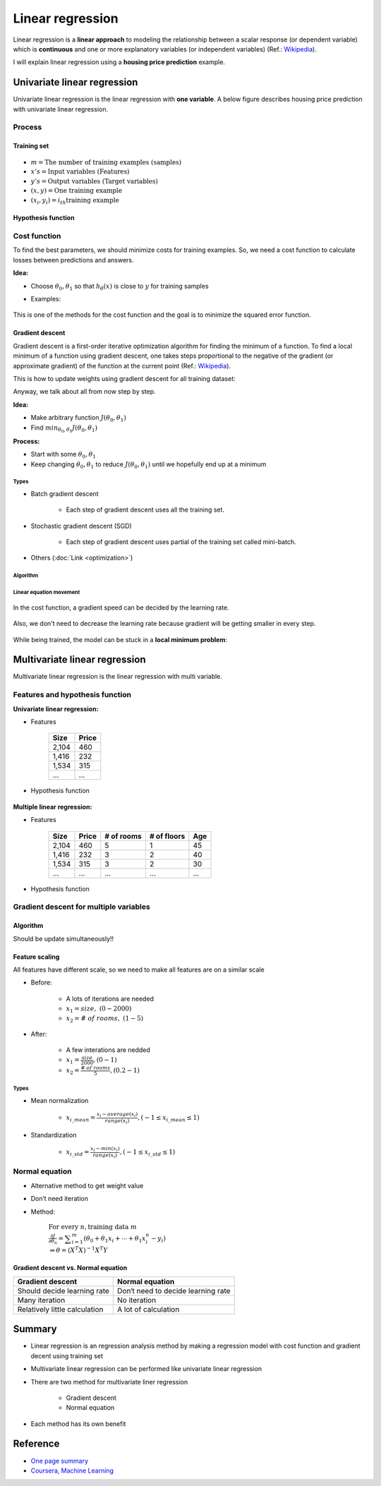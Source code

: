=================
Linear regression
=================

Linear regression is a **linear approach** to modeling the relationship between a scalar response (or dependent variable) which is **continuous** and one or more explanatory variables (or independent variables) (Ref.: `Wikipedia <https://en.wikipedia.org/wiki/Linear_regression>`_).

I will explain linear regression using a **housing price prediction** example.

Univariate linear regression
============================

Univariate linear regression is the linear regression with **one variable**. A below figure describes housing price prediction with univariate linear regression.

.. figure:: img/lr/univariate_lr_ex.png
  :align: center
  :scale: 40%


Process
*******

.. figure:: img/lr/univariate_lr_process.png
  :align: center
  :scale: 40%

------------
Training set
------------

.. figure:: img/lr/notation_of_training_set.png
  :align: center
  :scale: 40%

* :math:`m = \text{The number of training examples (samples)}`
* :math:`x's = \text{Input variables (Features)}`
* :math:`y's = \text{Output variables (Target variables)}`
* :math:`(x, y) = \text{One training example}`
* :math:`(x_i, y_i) = i_{th} \text{training example}`

-------------------
Hypothesis function
-------------------

.. figure:: img/lr/hypothesis_function.png
  :align: center
  :scale: 40%


Cost function
*************

To find the best parameters, we should minimize costs for training examples. So, we need a cost function to calculate losses between predictions and answers.

**Idea:**

* Choose :math:`\theta_0, \theta_1` so that :math:`h_{\theta} (x)` is close to :math:`y` for training samples

* Examples:

    .. figure:: img/lr/cost_function_ex.png
        :align: center
        :scale: 50%

This is one of the methods for the cost function and the goal is to minimize the squared error function.

.. figure:: img/lr/cost_function_equation.png
  :align: center
  :scale: 40%

----------------
Gradient descent
----------------

Gradient descent is a first-order iterative optimization algorithm for finding the minimum of a function. To find a local minimum of a function using gradient descent, one takes steps proportional to the negative of the gradient (or approximate gradient) of the function at the current point (Ref.: `Wikipedia <https://en.wikipedia.org/wiki/Gradient_descent>`_).

This is how to update weights using gradient descent for all training dataset:

.. rst-class:: centered

    :math:`\displaystyle w:=w-\eta \nabla Q(w)=w-\eta \sum _{i=1}^{n}\nabla Q_{i}(w)/n,`

Anyway, we talk about all from now step by step.


**Idea:**

* Make arbitrary function :math:`J(\theta_0, \theta_1)`
* Find :math:`min_{\theta_0, \theta_1} J(\theta_0, \theta_1)`

**Process:**

* Start with some :math:`\theta_0, \theta_1`
* Keep changing :math:`\theta_0, \theta_1` to reduce :math:`J(\theta_0, \theta_1)` until we hopefully end up at a minimum

.. figure:: img/lr/gradient_descent_process.png
  :align: center
  :scale: 80%

Types
-----

* Batch gradient descent

    * Each step of gradient descent uses all the training set.

* Stochastic gradient descent (SGD)

    * Each step of gradient descent uses partial of the training set called mini-batch.

* Others (:doc:`Link <optimization>`)

Algorithm
---------

.. figure:: img/lr/gradient_descent_algorithm.png
  :align: center
  :scale: 40%

Linear equation movement
------------------------

.. figure:: img/lr/gradient_descent_move.png
  :align: center
  :scale: 40%

In the cost function, a gradient speed can be decided by the learning rate.

.. figure:: img/lr/gradient_descent_learning_rate.png
  :align: center
  :scale: 40%

Also, we don't need to decrease the learning rate because gradient will be getting smaller in every step.

.. figure:: img/lr/gradient_descent_fixed_learning_rate.png
  :align: center
  :scale: 40%

While being trained, the model can be stuck in a **local minimum problem**:

.. figure:: img/lr/local_minimum_problem.png
  :align: center
  :scale: 40%


Multivariate linear regression
==============================

Multivariate linear regression is the linear regression with multi variable.


Features and hypothesis function
*********************************

**Univariate linear regression:**

* Features

    =====  ======
    Size   Price
    =====  ======
    2,104  460
    1,416  232
    1,534  315
    ...    ...
    =====  ======

* Hypothesis function

    .. rst-class:: centered

        :math:`h_{\theta}(x) = \theta_{0} + \theta_{0}x`

**Multiple linear regression:**

* Features

    =====  ====== ========== =========== ===
    Size   Price  # of rooms # of floors Age
    =====  ====== ========== =========== ===
    2,104  460    5          1           45
    1,416  232    3          2           40
    1,534  315    3          2           30
    ...    ...    ...        ...         ...
    =====  ====== ========== =========== ===

* Hypothesis function

    .. rst-class:: centered

        :math:`h_{\theta}(x) = \displaystyle\sum_{i=0}^{n} \theta_{i}x_{i}\ \ where\ \theta_{i}=weight,\ x_{0}=1`


Gradient descent for multiple variables
****************************************

----------
Algorithm
----------

Should be update simultaneously!!

.. figure:: img/lr/gradient_descent_algorithm_abstract.png
  :align: center
  :scale: 40%

----------------
Feature scaling
----------------

All features have different scale, so we need to make all features are on a similar scale

* Before:

    * A lots of iterations are needed
    * :math:`x_{1} = size,\ (0 - 2000)`
    * :math:`x_{2} = \#\ of\ rooms,\ (1 - 5)`

    .. figure:: img/lr/feature_scaling_before.png
        :align: center
        :scale: 60%

* After:

    * A few interations are nedded
    * :math:`x_{1} = \frac{size}{2000}, (0 - 1)`
    * :math:`x_{2} = \frac{\#\ of\ rooms}{5}, (0.2 - 1)`

    .. figure:: img/lr/feature_scaling_after.png
        :align: center
        :scale: 60%

Types
-----

* Mean normalization

    * :math:`x_{i\_mean} = \frac{x_{i} - average(x_{i})}{range(x_{i})}, (-1 \leq x_{i\_mean} \leq 1)`


* Standardization

    * :math:`x_{i\_std} = \frac{x_{i} - min(x_{i})}{range(x_{i})}, (-1 \leq x_{i\_std} \leq 1)`


Normal equation
***************

* Alternative method to get weight value

* Don’t need iteration

* Method:

    :math:`\text{For every } n, \text{training data } m \\ \frac{\partial J}{\partial \theta_{n}} = \displaystyle\sum_{i=1}^{m} (\theta_{0} + \theta_{1}x_{i} + \cdots + \theta_{1}x_{i}^{n} - y_{i}) \\ \Rightarrow \theta = (X^{T}X)^{-1}X^{T}Y`

-------------------------------------
Gradient descent vs. Normal equation
-------------------------------------

=============================  ==================================
Gradient descent               Normal equation
=============================  ==================================
Should decide learning rate    Don‘t need to decide learning rate
Many iteration                 No iteration
Relatively little calculation  A lot of calculation
=============================  ==================================


Summary
=======

* Linear regression is an regression analysis method by making a regression model with cost function and gradient decent using training set

* Multivariate linear regression can be performed like univariate linear regression

* There are two method for multivariate liner regression
  
    * Gradient descent
    * Normal equation

* Each method has its own benefit

  
Reference
==========

* `One page summary <https://docs.google.com/document/d/1ny6PDoaOVNjn6BzjRoBFeowanWeAUlJaj8yVXDStpDI/edit?usp=sharing>`_
* `Coursera, Machine Learning <https://www.coursera.org/learn/machine-learning>`_
